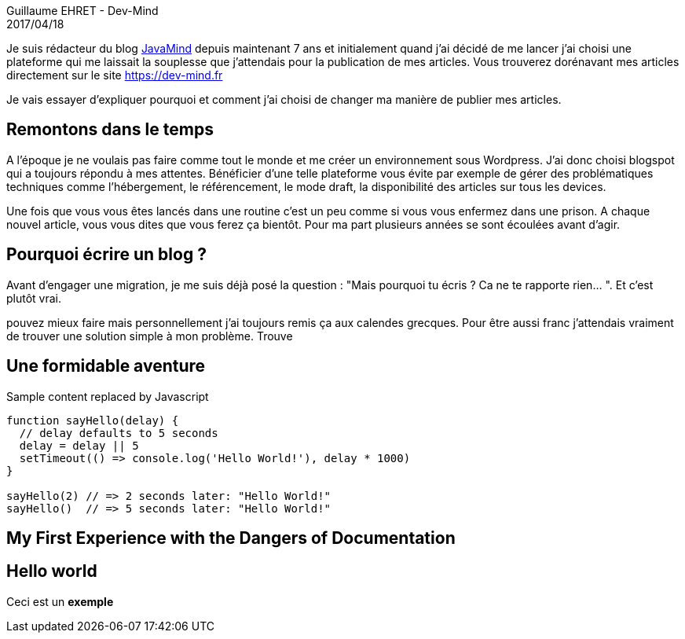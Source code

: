 :doctitle: Blogger vers Asciidoctor
:description: Migrer son blog de blogger vers un blog généré via Asciidoctor
:keywords: Web,Blogger,Asciidoctor
:author: Guillaume EHRET - Dev-Mind
:notitle:
:revdate: 2017/04/18
:category: Java
:teaser: Je vais essayer d'expliquer pourquoi et comment j'ai choisi de changer ma manière de publier mes articles.
:imgteaser: ../../img/blog/unknown.png

Je suis rédacteur du blog http://javamind-fr.blogspot.fr[JavaMind] depuis maintenant 7 ans et initialement quand j'ai décidé de me lancer j'ai choisi une plateforme qui me laissait la souplesse que j'attendais pour la publication de mes articles. Vous trouverez dorénavant mes articles directement sur le site https://dev-mind.fr

Je vais essayer d'expliquer pourquoi et comment j'ai choisi de changer ma manière de publier mes articles.

== Remontons dans le temps

A l'époque je ne voulais pas faire comme tout le monde et me créer un environnement sous Wordpress. J'ai donc choisi blogspot qui a toujours répondu à mes attentes. Bénéficier d'une telle plateforme vous évite par exemple de gérer des problématiques techniques comme l'hébergement, le référencement, le mode draft, la disponibilité des articles sur tous les devices.

Une fois que vous vous êtes lancés dans une routine c'est un peu comme si vous vous enfermez dans une prison. A chaque nouvel article, vous vous dites que vous ferez ça bientôt. Pour ma part plusieurs années se sont écoulées avant d'agir.

== Pourquoi écrire un blog ?

Avant d'engager une migration, je me suis déjà posé la question :  "Mais pourquoi tu écris ? Ca ne te rapporte rien... ". Et c'est plutôt vrai.

pouvez mieux faire mais personnellement j'ai toujours remis ça aux calendes grecques. Pour être aussi franc j'attendais vraiment de trouver une solution simple à mon problème. Trouve

== Une formidable aventure


++++
<p><span id="replaceMe">Sample content</span> replaced by Javascript</p>
<script>
document.getElementById('replaceMe').innerHTML = 'New content!'
</script>
++++

[source, javascript, subs="none"]
----
function sayHello(delay) {
  // delay defaults to 5 seconds
  delay = delay || 5
  setTimeout(() => console.log('Hello World!'), delay * 1000)
}

sayHello(2) // => 2 seconds later: "Hello World!"
sayHello()  // => 5 seconds later: "Hello World!"
----

== My First Experience with the Dangers of Documentation


== Hello world

Ceci est un *exemple*
